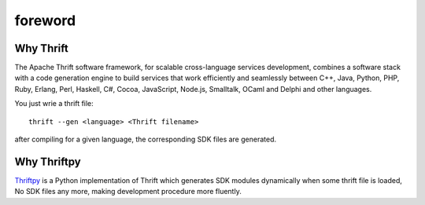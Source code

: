.. _foreword:

foreword
========

Why Thrift
----------

The Apache Thrift software framework, for scalable cross-language services
development, combines a software stack with a code generation engine to build
services that work efficiently and seamlessly between C++, Java, Python, PHP,
Ruby, Erlang, Perl, Haskell, C#, Cocoa, JavaScript, Node.js, Smalltalk, OCaml
and Delphi and other languages.

You just wrie a thrift file::

   thrift --gen <language> <Thrift filename>

after compiling for a given language, the corresponding SDK files are generated.

Why Thriftpy
------------

`Thriftpy`_ is a Python implementation of Thrift which generates SDK modules
dynamically when some thrift file is loaded, No SDK files any more, making
development procedure more fluently.


.. _Thriftpy: https://github.com/eleme/thriftpy/





